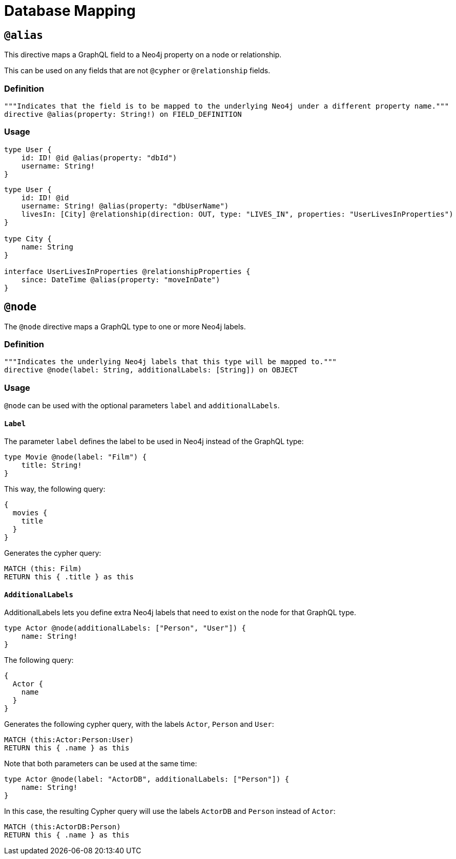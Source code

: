 [[type-definitions-database-mapping]]
= Database Mapping

[[type-definitions-alias]]
== `@alias`

This directive maps a GraphQL field to a Neo4j property on a node or relationship.

This can be used on any fields that are not `@cypher` or `@relationship` fields.

=== Definition

[source, graphql, indent=0]
----
"""Indicates that the field is to be mapped to the underlying Neo4j under a different property name."""
directive @alias(property: String!) on FIELD_DEFINITION
----

=== Usage

[source, graphql, indent=0]
----
type User {
    id: ID! @id @alias(property: "dbId")
    username: String!
}
----

[source, graphql, indent=0]
----
type User {
    id: ID! @id
    username: String! @alias(property: "dbUserName")
    livesIn: [City] @relationship(direction: OUT, type: "LIVES_IN", properties: "UserLivesInProperties")
}

type City {
    name: String
}

interface UserLivesInProperties @relationshipProperties {
    since: DateTime @alias(property: "moveInDate")
}
----

[[type-definitions-node]]
== `@node`

The `@node` directive maps a GraphQL type to one or more Neo4j labels.

=== Definition

[source, graphql, indent=0]
----
"""Indicates the underlying Neo4j labels that this type will be mapped to."""
directive @node(label: String, additionalLabels: [String]) on OBJECT
----

=== Usage
`@node` can be used with the optional parameters `label` and `additionalLabels`.

==== `Label`
The parameter `label` defines the label to be used in Neo4j instead of the GraphQL type:

[source, graphql, indent=0]
----
type Movie @node(label: "Film") {
    title: String!
}
----

This way, the following query:

[source, graphql, indent=0]
----
{
  movies {
    title
  }
}
----

Generates the cypher query:

[source, cypher, indent=0]
----
MATCH (this: Film)
RETURN this { .title } as this
----

==== `AdditionalLabels`

AdditionalLabels lets you define extra Neo4j labels that need to exist on the node for that GraphQL type.

[source, graphql, indent=0]
----
type Actor @node(additionalLabels: ["Person", "User"]) {
    name: String!
}
----

The following query:

[source, graphql, indent=0]
----
{
  Actor {
    name
  }
}
----

Generates the following cypher query, with the labels `Actor`, `Person` and `User`:

[source, cypher, indent=0]
----
MATCH (this:Actor:Person:User)
RETURN this { .name } as this
----

Note that both parameters can be used at the same time:

[source, graphql, indent=0]
----
type Actor @node(label: "ActorDB", additionalLabels: ["Person"]) {
    name: String!
}
----

In this case, the resulting Cypher query will use the labels `ActorDB` and `Person` instead of `Actor`:

----
MATCH (this:ActorDB:Person)
RETURN this { .name } as this
----
